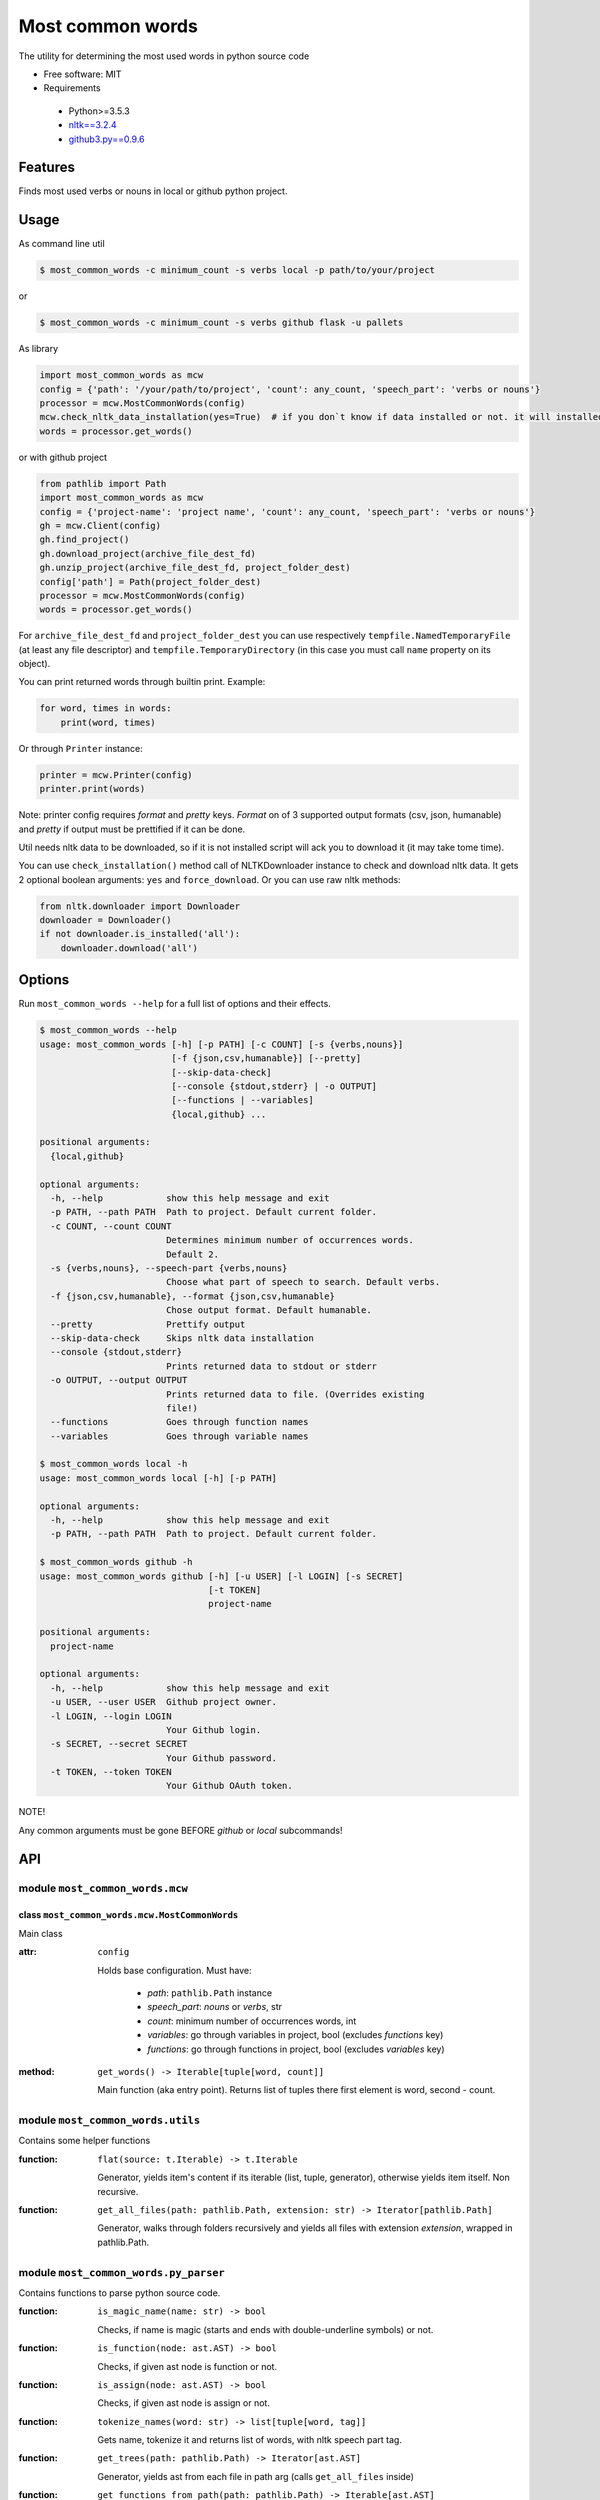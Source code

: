 =================
Most common words
=================


The utility for determining the most used words in python source code

* Free software: MIT
* Requirements

 * Python>=3.5.3
 * `nltk==3.2.4 <https://pypi.python.org/pypi/nltk>`_
 * `github3.py==0.9.6 <https://pypi.python.org/pypi/github3.py/0.9.6>`_


--------
Features
--------

Finds most used verbs or nouns in local or github python project.

-----
Usage
-----

As command line util

.. code-block:: bash

    $ most_common_words -c minimum_count -s verbs local -p path/to/your/project

or

.. code-block:: bash

    $ most_common_words -c minimum_count -s verbs github flask -u pallets

As library

.. code-block:: python

    import most_common_words as mcw
    config = {'path': '/your/path/to/project', 'count': any_count, 'speech_part': 'verbs or nouns'}
    processor = mcw.MostCommonWords(config)
    mcw.check_nltk_data_installation(yes=True)  # if you don`t know if data installed or not. it will installed automatically
    words = processor.get_words()

or with github project

.. code-block:: python

    from pathlib import Path
    import most_common_words as mcw
    config = {'project-name': 'project name', 'count': any_count, 'speech_part': 'verbs or nouns'}
    gh = mcw.Client(config)
    gh.find_project()
    gh.download_project(archive_file_dest_fd)
    gh.unzip_project(archive_file_dest_fd, project_folder_dest)
    config['path'] = Path(project_folder_dest)
    processor = mcw.MostCommonWords(config)
    words = processor.get_words()

For ``archive_file_dest_fd`` and ``project_folder_dest`` you can use respectively ``tempfile.NamedTemporaryFile`` (at least any file descriptor)
and ``tempfile.TemporaryDirectory`` (in this case you must call ``name`` property on its object).

You can print returned words through builtin print. Example:

.. code-block:: python

    for word, times in words:
        print(word, times)

Or through ``Printer`` instance:

.. code-block:: python

    printer = mcw.Printer(config)
    printer.print(words)

Note: printer config requires `format` and `pretty` keys. `Format` on of 3 supported output formats (csv, json, humanable) and `pretty` if output must be prettified if it can be done.

Util needs nltk data to be downloaded, so if it is not installed script will ack you to download it (it may take tome time).

You can use ``check_installation()`` method call of NLTKDownloader instance to check and download nltk data. It gets 2 optional boolean arguments: ``yes`` and ``force_download``.
Or you can use raw nltk methods:

.. code-block:: python

    from nltk.downloader import Downloader
    downloader = Downloader()
    if not downloader.is_installed('all'):
        downloader.download('all')

-------
Options
-------

Run ``most_common_words --help`` for a full list of options and their effects.

.. code-block:: bash

    $ most_common_words --help
    usage: most_common_words [-h] [-p PATH] [-c COUNT] [-s {verbs,nouns}]
                             [-f {json,csv,humanable}] [--pretty]
                             [--skip-data-check]
                             [--console {stdout,stderr} | -o OUTPUT]
                             [--functions | --variables]
                             {local,github} ...

    positional arguments:
      {local,github}

    optional arguments:
      -h, --help            show this help message and exit
      -p PATH, --path PATH  Path to project. Default current folder.
      -c COUNT, --count COUNT
                            Determines minimum number of occurrences words.
                            Default 2.
      -s {verbs,nouns}, --speech-part {verbs,nouns}
                            Choose what part of speech to search. Default verbs.
      -f {json,csv,humanable}, --format {json,csv,humanable}
                            Chose output format. Default humanable.
      --pretty              Prettify output
      --skip-data-check     Skips nltk data installation
      --console {stdout,stderr}
                            Prints returned data to stdout or stderr
      -o OUTPUT, --output OUTPUT
                            Prints returned data to file. (Overrides existing
                            file!)
      --functions           Goes through function names
      --variables           Goes through variable names

    $ most_common_words local -h
    usage: most_common_words local [-h] [-p PATH]

    optional arguments:
      -h, --help            show this help message and exit
      -p PATH, --path PATH  Path to project. Default current folder.

    $ most_common_words github -h
    usage: most_common_words github [-h] [-u USER] [-l LOGIN] [-s SECRET]
                                    [-t TOKEN]
                                    project-name

    positional arguments:
      project-name

    optional arguments:
      -h, --help            show this help message and exit
      -u USER, --user USER  Github project owner.
      -l LOGIN, --login LOGIN
                            Your Github login.
      -s SECRET, --secret SECRET
                            Your Github password.
      -t TOKEN, --token TOKEN
                            Your Github OAuth token.


NOTE!

Any common arguments must be gone BEFORE `github` or `local` subcommands!

---
API
---

module ``most_common_words.mcw``
================================

class ``most_common_words.mcw.MostCommonWords``
-----------------------------------------------

Main class

:attr: ``config``

    Holds base configuration.
    Must have:

        - `path`: ``pathlib.Path`` instance
        - `speech_part`: `nouns` or `verbs`, str
        - `count`: minimum number of occurrences words, int
        - `variables`: go through variables in project, bool (excludes `functions` key)
        - `functions`: go through functions in project, bool (excludes `variables` key)

:method: ``get_words() -> Iterable[tuple[word, count]]``

    Main function (aka entry point). Returns list of tuples there first element is word, second - count.


module ``most_common_words.utils``
==================================

Contains some helper functions

:function: ``flat(source: t.Iterable) -> t.Iterable``

    Generator, yields item's content if its iterable (list, tuple, generator), otherwise yields item itself. Non recursive.

:function: ``get_all_files(path: pathlib.Path, extension: str) -> Iterator[pathlib.Path]``

    Generator, walks through folders recursively and yields all files with extension `extension`, wrapped in pathlib.Path.

module ``most_common_words.py_parser``
==================================

Contains functions to parse python source code.

:function: ``is_magic_name(name: str) -> bool``

    Checks, if name is magic (starts and ends with double-underline symbols) or not.

:function: ``is_function(node: ast.AST) -> bool``

    Checks, if given ast node is function or not.

:function: ``is_assign(node: ast.AST) -> bool``

    Checks, if given ast node is assign or not.

:function: ``tokenize_names(word: str) -> list[tuple[word, tag]]``

    Gets name, tokenize it and returns list of words, with nltk speech part tag.

:function: ``get_trees(path: pathlib.Path) -> Iterator[ast.AST]``

    Generator, yields ast from each file in path arg (calls ``get_all_files`` inside)

:function: ``get_functions_from_path(path: pathlib.Path) -> Iterable[ast.AST]``

    Generator, yields function nodes from all ast (calls ``get_trees`` inside)

:function: ``get_variables_from_path(path: pathlib.Path) -> Iterable[ast.AST]``

    Generator, yields assign's nodes targets from all ast (calls ``get_trees`` inside)

module ``most_common_words.nltk_downloader``
============================================

Contains class encapsulates nltk data download logic and exceptions

:function: ``check_nltk_data_installation(yes=False: bool, force_download=False: bool)`` -> [int, None]

    Checks, if nltk data is installed. If it doesnt installed, asks permission to install in interactive mode and tries to download and install if permitted.
    If argument ``yes`` equals ``True``, than don't ask the permission and starts installation immediately. If argument ``force_download`` equals ``True``, than don't check installation and starts installation.
    In case of success it returns ``None``, otherwise returns error code.


class ``most_common_words.nltk_downloader.NLTKDownloader``
----------------------------------------------------------

Encapsulates download logic.

:attr: ``data_id``

    Nltk data id. By default ``'all'``

:method: ``check_installation(yes: bool, force_download: bool)``

    Checks, if nltk data is installed (by id from data_id). If it doesnt installed, asks permission to install in interactive mode and tries to download and install if permitted.
    If argument ``yes`` equals ``True``, than don't ask the permission and starts installation immediately. If argument ``force_download`` equals ``True``, than don't check installation and starts installation.

:method: ``_aks(yes: bool) -> str``

    If argument ``yes`` is ``False``, than asks user in interactive mode, start installation or not. Waits for `yes` or `no` only.
    If argument ``yes`` is ``True``, than don't start interactive session and returns.


class ``most_common_words.nltk_downloader.NLTKDownloaderError``
---------------------------------------------------------------

Base downloader exception.

class ``most_common_words.nltk_downloader.DownloadError``
---------------------------------------------------------

Error class, throws if data not installed and user rejected it. Inherits from ``most_common_words.nltk_downloader.NLTKDownloaderError``

class ``most_common_words.nltk_downloader.InternetError``
---------------------------------------------------------

Error class, throws if something throng with Internet connection. Installation check even needs internet. Inherits from ``most_common_words.nltk_downloader.NLTKDownloaderError``


module ``most_common_words.printer``
====================================

Contains output logic

class ``most_common_words.printer.Printer``
-------------------------------------------

Encapsulates printer logic.

:attr: ``config``

    Holds base configuration.
    Must have:
        - `format`: one of `csv`, `json` or `humanable`
        - `writer`: configured instance of any class from ``most_common_words.writer`` module (optional, excludes `output` and `console` keys)
        - `output`: ``pathlib.Path`` instance (excludes `console` key)
        - `console`: one of `stdout` or `stderr` (excludes `output` key)

:property: ``formatter``

    Returns formatter class according on config

:property: ``writer``

    Returns configured Writer instance for current pointer. If searches config for key `writer`, if it presents return it. Otherwise it looks for `output` key, if its not ``None`` than return FileWriter targeting on file from config['output'] value.
    Otherwise it looks on `console`'s key value and returns responding Writer (StdoutWriter or StdoutWriter).

:method: ``print(data: Iterable[tuple[word, count]])``

    Formats message from data and prints it.


package ``most_common_words.formatter``
=======================================

Package contains different formatter's implementations

class ``most_common_words.formatter.base.Formatter``
----------------------------------------------------

Abstract base class for any new formatter.

:attr: ``config``

    Holds base configuration.
    Must have:
        - `pretty`: prettify output or not, bool
        - `speech_part`: `nouns` or `verbs`, str

:property: ``is_pretty``

    Returns `pretty` key from config.

:property: ``speech_part``

    Returns `speech_part` key from config.

:absractmethod: ``format(data: Iterable[tuple[word, count]]) -> str``

    Main abstract method. Eny realization must receive data and return string.

class ``most_common_words.formatter.csv.CsvFormatter``
------------------------------------------------------

Implements abc ``most_common_words.formatter.base.Formatter``. Output is CSV.

class ``most_common_words.formatter.json.JsonFormatter``
--------------------------------------------------------

Implements abc ``most_common_words.formatter.base.Formatter``. Output is JSON.

class ``most_common_words.formatter.humanable.HumanableFormatter``
------------------------------------------------------------------

Implements abc ``most_common_words.formatter.base.Formatter``. Used as default, for humans.

:property: ``path``

    Returns `path` key from config.

module ``most_common_words.writer``
====================================

Contains classes, responsible for writing data for different places. All classes have only one method: ``write(data: str)``, which writes data.

class ``most_common_words.writer.FileWriter``
---------------------------------------------

Writes data to file. Constructor accepts file as ``pathlib.Path`` instance. Overrides existing file!

class ``most_common_words.writer.StdoutWriter``
-----------------------------------------------

Writes data to stdout.

class ``most_common_words.writer.StderrWriter``
-----------------------------------------------

Writes data to stderr.

module ``most_common_words.client``
===================================

Contains functionality  for interaction this GitHub API

class ``most_common_words.client.GitHubClient``
-----------------------------------------------

Class for interaction this GitHub API

:attr: ``config``

    Holds base configuration.
    Must have:
        - `project-name`: github project you want to search
        - all necessary keys for Printer: will used to create separate printer instance

    Optional keys:
        - `user`: github project owner. If presents, than finds exact project using name and owner.
        - `login`: your github login.
        - `secret`: your github password
        - `token`: your github OAuth token

:attr: ``found_project``

    Holds reference to found github project.

:attr: ``printer``

    Separate printer for client, to interact with user.

:property: ``project_name``

    Returns `project-name` key from config.

:proprety: ``project_owner``

    Returns `user` key from config.

:property: ``login``

    Returns `login` key from config.

:property: ``secret``

    Returns `secret` key from config.

:property: ``token``

    Returns `token` key from config.

:method: ``find_project()``

    Finds github project, according on ``project_name`` property and, if presents, ``project_owner`` property. If cant find project without ``project_owner`` start interactive session, there user choose right project or interrupts session.
    Found project writes to ``found_project`` attribute.

:method: ``download_project(archive_fd: FileDescriptor)``

    Downloads project zip archive and writes to file descriptor `archive_fd`.

:method: ``unzip_project(archive_fd: FileDescriptor, project_folder: str)``

    Unpacks project archive, writen to file descriptor `archive_fd` to `project_folder`

